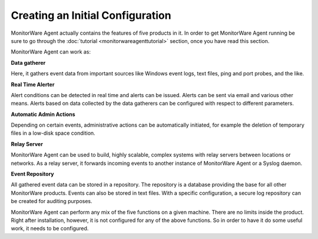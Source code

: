 Creating an Initial Configuration
=================================

MonitorWare Agent actually contains the features of five products in it. In
order to get MonitorWare Agent running be sure to go through the :doc:`tutorial <monitorwareagenttutorial>`
section, once you have read this section.

MonitorWare Agent can work as:


**Data gatherer**

Here, it gathers event data from important sources like Windows event logs, text
files, ping and port probes, and the like.


**Real Time Alerter**

Alert conditions can be detected in real time and alerts can be issued. Alerts
can be sent via email and various other means. Alerts based on data collected by
the data gatherers can be configured with respect to different parameters.


**Automatic Admin Actions**

Depending on certain events, administrative actions can be automatically
initiated, for example the deletion of temporary files in a low-disk space
condition.


**Relay Server**

MonitorWare Agent can be used to build, highly scalable, complex systems with
relay servers between locations or networks. As a relay server, it forwards
incoming events to another instance of MonitorWare Agent or a Syslog daemon.


**Event Repository**

All gathered event data can be stored in a repository. The repository is a
database providing the base for all other MonitorWare products. Events can also
be stored in text files. With a specific configuration, a secure log repository
can be created for auditing purposes.

MonitorWare Agent can perform any mix of the five functions on a given machine.
There are no limits inside the product. Right after installation, however, it is
not configured for any of the above functions. So in order to have it do some
useful work, it needs to be configured.
